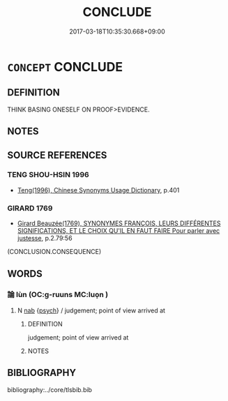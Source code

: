 # -*- mode: mandoku-tls-view -*-
#+TITLE: CONCLUDE
#+DATE: 2017-03-18T10:35:30.668+09:00        
#+STARTUP: content
* =CONCEPT= CONCLUDE
:PROPERTIES:
:CUSTOM_ID: uuid-8509a1c5-7d43-4af0-ae05-aeddff8c6fb6
:END:
** DEFINITION

THINK BASING ONESELF ON PROOF>EVIDENCE.

** NOTES

** SOURCE REFERENCES
*** TENG SHOU-HSIN 1996
 - [[cite:TENG-SHOU-HSIN-1996][Teng(1996), Chinese Synonyms Usage Dictionary]], p.401

*** GIRARD 1769
 - [[cite:GIRARD-1769][Girard Beauzée(1769), SYNONYMES FRANÇOIS, LEURS DIFFÉRENTES SIGNIFICATIONS, ET LE CHOIX QU'IL EN FAUT FAIRE Pour parler avec justesse]], p.2.79:56
 (CONCLUSION.CONSEQUENCE)
** WORDS
   :PROPERTIES:
   :VISIBILITY: children
   :END:
*** 論 lùn (OC:ɡ-ruuns MC:luo̝n )
:PROPERTIES:
:CUSTOM_ID: uuid-5a35c380-27e8-4aaa-8bd9-ed3e1ad0d4c7
:Char+: 論(149,8/15) 
:GY_IDS+: uuid-27f4d368-3a58-4a4d-b236-0e710d583015
:PY+: lùn     
:OC+: ɡ-ruuns     
:MC+: luo̝n     
:END: 
**** N [[tls:syn-func::#uuid-76be1df4-3d73-4e5f-bbc2-729542645bc8][nab]] {[[tls:sem-feat::#uuid-98e7674b-b362-466f-9568-d0c14470282a][psych]]} / judgement; point of view arrived at
:PROPERTIES:
:CUSTOM_ID: uuid-a3d0114b-bee4-496a-96e8-284e45d28c0c
:END:
****** DEFINITION

judgement; point of view arrived at

****** NOTES

** BIBLIOGRAPHY
bibliography:../core/tlsbib.bib
